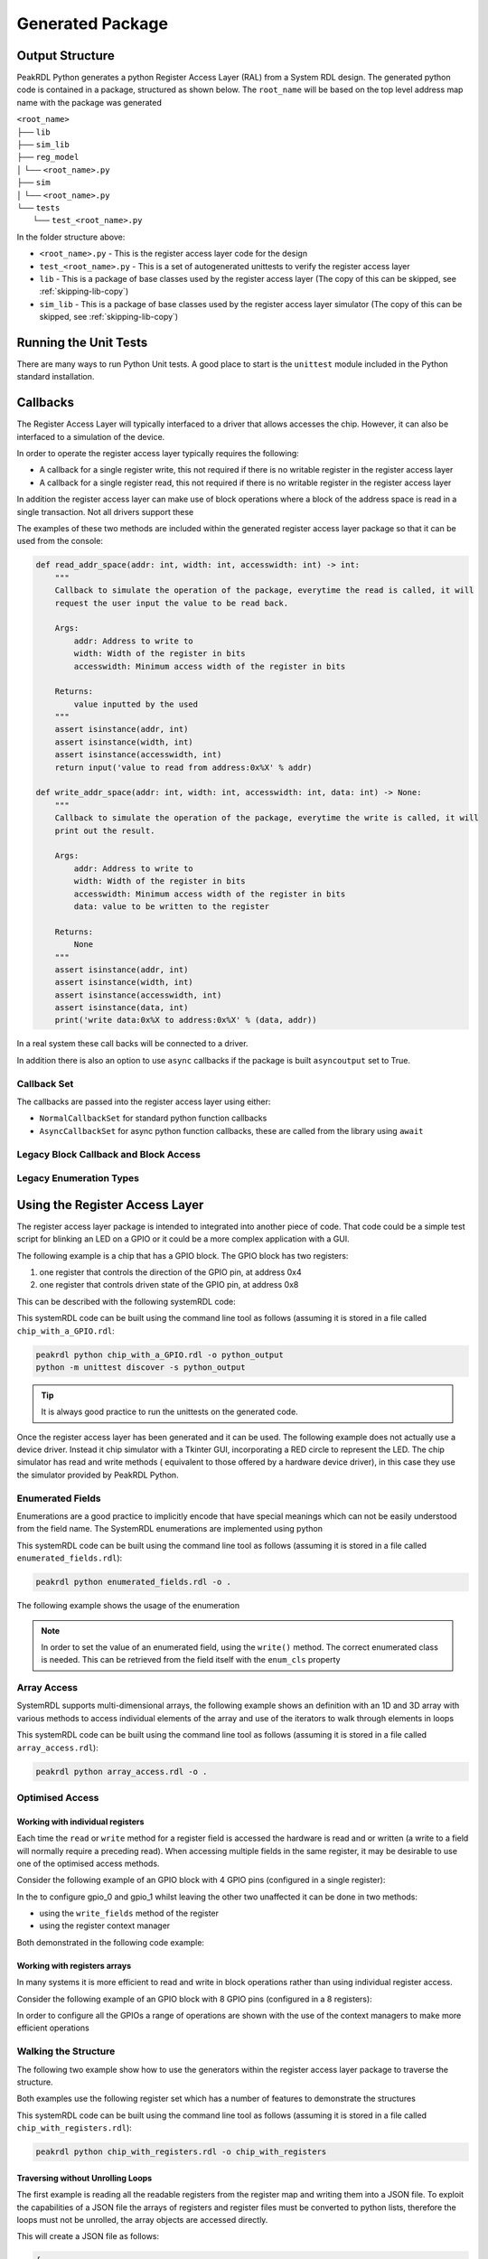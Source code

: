 Generated Package
*****************

Output Structure
================
PeakRDL Python generates a python Register Access Layer (RAL) from a System RDL design. The
generated python code is contained in a package, structured as shown below. The ``root_name``
will be based on the top level address map name with the package was generated

| ``<root_name>``
| ├── ``lib``
| ├── ``sim_lib``
| ├── ``reg_model``
| │ └── ``<root_name>.py``
| ├── ``sim``
| │ └── ``<root_name>.py``
| └── ``tests``
|   └── ``test_<root_name>.py``

In the folder structure above:

- ``<root_name>.py`` - This is the register access layer code for the design
- ``test_<root_name>.py`` - This is a set of autogenerated unittests to verify the register access layer
- ``lib`` - This is a package of base classes used by the register access layer (The copy of this can be skipped, see :ref:`skipping-lib-copy`)
- ``sim_lib`` - This is a package of base classes used by the register access layer simulator (The copy of this can be skipped, see :ref:`skipping-lib-copy`)

.. versionchanged:: 2.0.0

    The ``reg_model`` was changed in version 2.0.0 to split it out into multiple modules rather
    than building the whole register model in a single python module. This helps avoid
    excessively large files which helps speed up the generation and loading time.

Running the Unit Tests
======================

There are many ways to run Python Unit tests. A good place to start is the ``unittest`` module
included in the Python standard installation.

Callbacks
=========

The Register Access Layer will typically interfaced to a driver that
allows accesses the chip. However, it can also be interfaced to a simulation
of the device.

In order to operate the register access layer typically requires the following:

- A callback for a single register write, this not required if there is no writable register in
  the register access layer
- A callback for a single register read, this not required if there is no writable register in
  the register access layer

In addition the register access layer can make use of block operations where a block of the
address space is read in a single transaction. Not all drivers support these

The examples of these two methods are included within the generated register
access layer package so that it can be used from the console:

.. code-block:: python

    def read_addr_space(addr: int, width: int, accesswidth: int) -> int:
        """
        Callback to simulate the operation of the package, everytime the read is called, it will
        request the user input the value to be read back.

        Args:
            addr: Address to write to
            width: Width of the register in bits
            accesswidth: Minimum access width of the register in bits

        Returns:
            value inputted by the used
        """
        assert isinstance(addr, int)
        assert isinstance(width, int)
        assert isinstance(accesswidth, int)
        return input('value to read from address:0x%X' % addr)

    def write_addr_space(addr: int, width: int, accesswidth: int, data: int) -> None:
        """
        Callback to simulate the operation of the package, everytime the write is called, it will
        print out the result.

        Args:
            addr: Address to write to
            width: Width of the register in bits
            accesswidth: Minimum access width of the register in bits
            data: value to be written to the register

        Returns:
            None
        """
        assert isinstance(addr, int)
        assert isinstance(width, int)
        assert isinstance(accesswidth, int)
        assert isinstance(data, int)
        print('write data:0x%X to address:0x%X' % (data, addr))

In a real system these call backs will be connected to a driver.

In addition there is also an option to use ``async`` callbacks if the package is built
``asyncoutput`` set to True.

Callback Set
------------

The callbacks are passed into the register access layer using either:

* ``NormalCallbackSet`` for standard python function callbacks
* ``AsyncCallbackSet`` for async python function callbacks, these are called from the library using
  ``await``

Legacy Block Callback and Block Access
--------------------------------------

.. versionchanged:: 0.9.0

   Previous versions of PeakRDL Python used the python ``array.array`` for efficiently moving blocks
   of data. This was changed in version 0.9.0 in order to accommodate memories which were larger
   than 64 bit wide which could not be supported as the array type only support entries of up to
   64 bit.

   .. warning::
      The developers apologise for making a breaking change, however, not being able to fully the
      systemRDL specification was determined to be a major limitation that needed to be addressed.

      It could have left this as a future compatibility mode before making a breaking change but
      that would just delay the pain it was felt to be better to get as many users onto the new
      API as soon as possible whilst PeakRDL Python is in beta.

   If you really want to just keep on with the array based interface and make only minimal changes
   to existing code, there are two simple steps:

   1. The northbound interfaces that are provided by the generated package expect lists of integers
      rather than array. The old interfaces can be retained by using the ``legacy_block_access``
      build option.
   2. The southbound interfaces into the callbacks again need to use lists for the
      ``read_block_callback`` and ``write_block_callback`` methods. If you want to continue to use
      the old scheme use the following callback classes which are part of the callbacks:
      * ``NormalCallbackSetLegacy`` for standard python function callbacks
      * ``AsyncCallbackSetLegacy`` for async python function callbacks, these are called from the library using ``await``

Legacy Enumeration Types
------------------------

.. versionchanged:: 1.2.0

   Previous versions of PeakRDL Python used `IntEnum` for the the field encoding. This had a
   limitation that the metadata from the system RDL code, notably the ``name`` and ``desc``
   property could not be included. A new data type for the enumerations was introduced in
   version 1.2.0.

   There was a small risk this may impact some users code, in the case of advanced usage of the
   enumeration. The old behaviour can be brought back using the ``legacy_enum_type`` build option.


Using the Register Access Layer
===============================

The register access layer package is intended to integrated into another
piece of code. That code could be a simple test script for blinking an LED on a
GPIO or it could be a more complex application with a GUI.

The following example is a chip that has a GPIO block. The GPIO block has two
registers:

1. one register that controls the direction of the GPIO pin, at address 0x4
2. one register that controls driven state of the GPIO pin, at address 0x8

This can be described with the following systemRDL code:

.. literalinclude :: ../example/simulating_callbacks/chip_with_a_GPIO.rdl
   :language: systemrdl

This systemRDL code can be built using the command line tool as follows (assuming it is stored in
a file called ``chip_with_a_GPIO.rdl``:

.. code-block:: bash

    peakrdl python chip_with_a_GPIO.rdl -o python_output
    python -m unittest discover -s python_output

.. tip:: It is always good practice to run the unittests on the generated code.

Once the register access layer has been generated and it can be used. The following example
does not actually use a device driver. Instead it chip simulator with a Tkinter GUI,
incorporating a RED circle to represent the LED. The chip simulator has read and write methods (
equivalent to those offered by a hardware device driver), in this case they use the simulator
provided by PeakRDL Python.

.. literalinclude :: ../example/simulating_callbacks/flashing_the_LED.py
   :language: python

Enumerated Fields
-----------------

Enumerations are a good practice to implicitly encode that have special meanings which can not be
easily understood from the field name. The SystemRDL enumerations are implemented using python

.. literalinclude :: ../example/enumerated_fields/enumerated_fields.rdl
   :language: systemrdl

This systemRDL code can be built using the command line tool as follows (assuming it is stored in
a file called ``enumerated_fields.rdl``):

.. code-block:: bash

    peakrdl python enumerated_fields.rdl -o .

The following example shows the usage of the enumeration

.. note::
   In order to set the value of an enumerated field, using the ``write()`` method. The correct
   enumerated class is needed. This can be retrieved from the field itself with the ``enum_cls``
   property

.. literalinclude :: ../example/enumerated_fields/demo_enumerated_fields.py
   :language: python

Array Access
------------

SystemRDL supports multi-dimensional arrays, the following example shows an definition with an 1D
and 3D array with various methods to access individual elements of the array and use of the
iterators to walk through elements in loops

.. literalinclude :: ../example/array_access/array_access.rdl
   :language: systemrdl

This systemRDL code can be built using the command line tool as follows (assuming it is stored in
a file called ``array_access.rdl``):

.. code-block:: bash

    peakrdl python array_access.rdl -o .

.. literalinclude :: ../example/array_access/demo_array_access.py
   :language: python

Optimised Access
----------------

Working with individual registers
^^^^^^^^^^^^^^^^^^^^^^^^^^^^^^^^^

Each time the ``read`` or ``write`` method for a register field is accessed the hardware is read
and or written (a write to a field will normally require a preceding read). When accessing multiple
fields in the same register, it may be desirable to use one of the optimised access methods.

Consider the following example of an GPIO block with 4 GPIO pins (configured in a single register):

.. literalinclude :: ../example/optimised_access/optimised_access.rdl
   :language: systemrdl

In the to configure gpio_0 and gpio_1 whilst leaving the other two unaffected it can be done in two
methods:

* using the ``write_fields`` method of the register
* using the register context manager

Both demonstrated in the following code example:

.. literalinclude :: ../example/optimised_access/demo_optimised_access.py
   :language: python

Working with registers arrays
^^^^^^^^^^^^^^^^^^^^^^^^^^^^^

In many systems it is more efficient to read and write in block operations rather than using
individual register access.

Consider the following example of an GPIO block with 8 GPIO pins (configured in a 8 registers):

.. literalinclude :: ../example/optimised_access/optimised_array_access.rdl
   :language: systemrdl

In order to configure all the GPIOs a range of operations are shown with the use of the context
managers to make more efficient operations

.. literalinclude :: ../example/optimised_access/demo_optimised_array_access.py
   :language: python

Walking the Structure
---------------------

The following two example show how to use the generators within the register access layer
package to traverse the structure.

Both examples use the following register set which has a number of features to demonstrate the
structures

.. literalinclude :: ../example/tranversing_address_map/chip_with_registers.rdl
   :language: systemrdl

This systemRDL code can be built using the command line tool as follows (assuming it is stored in
a file called ``chip_with_registers.rdl``):

.. code-block:: bash

   peakrdl python chip_with_registers.rdl -o chip_with_registers


Traversing without Unrolling Loops
^^^^^^^^^^^^^^^^^^^^^^^^^^^^^^^^^^

The first example is reading all the readable registers from the register map and writing them
into a JSON file. To exploit the capabilities of a JSON file the arrays of registers and
register files must be converted to python lists, therefore the loops must not be unrolled, the
array objects are accessed directly.

.. literalinclude :: ../example/tranversing_address_map/dumping_register_state_to_json_file.py
   :language: python

This will create a JSON file as follows:

.. code-block:: json

    {
        "regfile_array": [
            {
                "single_reg": {
                    "first_field": 0,
                    "second_field": 0
                },
                "reg_array": [
                    {
                        "first_field": 0,
                        "second_field": 0
                    },
                    {
                        "first_field": 0,
                        "second_field": 0
                    },
                    {
                        "first_field": 0,
                        "second_field": 0
                    },
                    {
                        "first_field": 0,
                        "second_field": 0
                    }
                ]
            },
            {
                "single_reg": {
                    "first_field": 0,
                    "second_field": 0
                },
                "reg_array": [
                    {
                        "first_field": 0,
                        "second_field": 0
                    },
                    {
                        "first_field": 0,
                        "second_field": 0
                    },
                    {
                        "first_field": 0,
                        "second_field": 0
                    },
                    {
                        "first_field": 0,
                        "second_field": 0
                    }
                ]
            }
        ],
        "single_regfile": {
            "single_reg": {
                "first_field": 0,
                "second_field": 0
            },
            "reg_array": [
                {
                    "first_field": 0,
                    "second_field": 0
                },
                {
                    "first_field": 0,
                    "second_field": 0
                },
                {
                    "first_field": 0,
                    "second_field": 0
                },
                {
                    "first_field": 0,
                    "second_field": 0
                }
            ]
        }
    }

Traversing without Unrolling Loops
^^^^^^^^^^^^^^^^^^^^^^^^^^^^^^^^^^

The second example is setting every register in the address map back to its default values. In
this case the loops are unrolled to conveniently access all the register without needing to
worry if they are in an array or not.

.. literalinclude :: ../example/tranversing_address_map/reseting_registers.py
   :language: python

Exposing User Defined Properties
--------------------------------

SystemRDL allows properties to be added to any component (Field, Memory, Register, Register File,
Address Map), so called *User Defined Properties (UDP)*.

Consider the following systemRDL example with a user defined property: ``component_usage``

.. literalinclude :: ../example/user_defined_properties/user_defined_properties.rdl
   :language: systemrdl

User Defined Properties are not automatically included they must be specified, as shown:

.. code-block:: bash

   peakrdl python user_defined_properties.rdl -o . --udp component_usage

The user defined properties are stored in a ``udp`` property of all component in the generated
register access and can be accessed as follows:

.. literalinclude :: ../example/user_defined_properties/demo_user_defined_properties.py
   :language: python

Python Safe Names
=================

The systemRDL structure is converted to a python class structure, there are two concerns:

* if any systemRDL node name is a python keyname
* if any systemRDL node name clashes with part of the peakrdl_standard types, for example all
  register nodes have an ``address`` property that would clash with a field of that register
  called ``address``

consider the following example:

.. code-block:: systemrdl

   addrmap my_addr_map {

       reg {
           default sw = rw;
           default hw = r;
           field { fieldwidth=1; } in;
       } address;
   };

This would create an object attribute ``address`` which would clash with an existing property of
the ``my_addr_map`` object. The register field can not be called ``in`` as this is a python keyword.
Therefore peakrdl python will use the name ``field_in`` in the generated code to avoid the clash.
The algorithm for renaming node to avoid name clashes does not need to be known to an end user,
the names can be looked up.

User Defined Property
---------------------

PeakRDL Python recognises a SystemRDL User Defined Propery (UDP) that can be used to force the
names used in the generated python code for node. In this case following names will be overridden:

* name of the register will be ``overridden_reg_a`` rather than ``reg_a``
* the name of the field will be ``overridden_field_a`` rather than ``field_a``

.. literalinclude :: ../example/overridden_names/overridden_names.rdl
   :language: systemrdl

Name lookup
-----------

When names have been altered (either to avoid a name clash or by the ``python_inst_name``
User Defined Property), attributes can be accessed using the ``get_child_by_system_rdl_name``
method of any object in the register model. The following example shows both methods to access the
field from the example above

.. literalinclude :: ../example/overridden_names/demo_over_ridden_names.py
   :language: python

Hidden Elements
===============

Commonly some parts of the register map want to be hidden from some users, for example register
included to reserve space or test functions.

User Defined Property
---------------------

PeakRDL Python supports a User Defined Property (UDP): ``python_hide`` that can be used to hide
items that should not appear in the generated python wrappers.

In the following example, python wrapper generated would have the registers:

* ``explictly_visible_reg``
* ``implicitly_visible_reg``

However the ``hidden_reg`` would not be included in the python wrappers

.. code-block:: systemrdl

   property python_hide { type = boolean; component = addrmap | regfile | reg | field | mem; };

   addrmap my_addr_map {

       reg {
           default sw = rw;
           default hw = r;
           python_hide = true;
           field { fieldwidth=1; } field_a;
       } hidden_reg;

      reg {
           default sw = rw;
           default hw = r;
           python_hide = false;
           field { fieldwidth=1; } field_a;
       } explictly_visible_reg;

      reg {
           default sw = rw;
           default hw = r;
           field { fieldwidth=1; } field_a;
       } implicitly_visible_reg;

   };

The ``python_hide`` property can be overridden with the ``show_hidden`` argument to the peakrdl
command line tool or the ``export`` method.

Regular Expression
------------------

PeakRDL Python supports hiding elements of the based on a regular expression.

.. note:: The expression uses the python re.match, for example to hide all fields, registers,
          regfiles, address maps or memories  with the name ``RSVD``, the regular expression
          must match on the full name e.g. ``(?:[\w_\[\]]+\.)+RSVD``


Autoformatting
==============

The generated code is not perfect it often has lots of spare black lines, over time this will
improve but the quickest way to resolve these issue is to include an autoformatter
post-generation. Previous versions of peakrdl-python included the option to run an autoformatter
to clean up the generated code. This had two issues:

* It created maintenance issues when the autoformatter changed
* The choice of autoformatter is an individual one, rather than force an autoformatter on people
  it is better to let people choose their own.

peakrdl-python uses the Black `Black <https://pypi.org/project/black/L>`_ in the CI tests to check
that the generated code is compatible with an autoformatter.


Simulator
=========

PeakRDL Python also generates an simulator, this can be used to test and develop using the
generated package. The simulator is used in a the examples shown earlier in this section. The
simulator has the option to attach a callback to the read and write operations of either a
register or field. In addition there is a ``value`` property that allows access to the register
or field content, this allows the contents to be accessed or updated without activating the
callbacks, this is intended to allow the simulator to be extended with behaviour that is not
fully described by the systemRDL.

.. warning:: The PeakRDL Python simulator is not intended to replace an RTL simulation of the
             design. It does not simulate the hardware, it is intended as a simple tool for
             development and testing of the python wrappers or code that uses them.

.. _skipping-lib-copy:

Skipping the Library Copy
=========================

In some cases it may be desirable to skip the copy of the library from the generated pacakge.
This may be useful in development of PeakRDL-python. It can also be used to avoid distributing
licensed code.

.. warning:: If the libraries are not distributed with the package, it is very important to
             ensure users download the matching version of the PeakRDL-python package to use it
